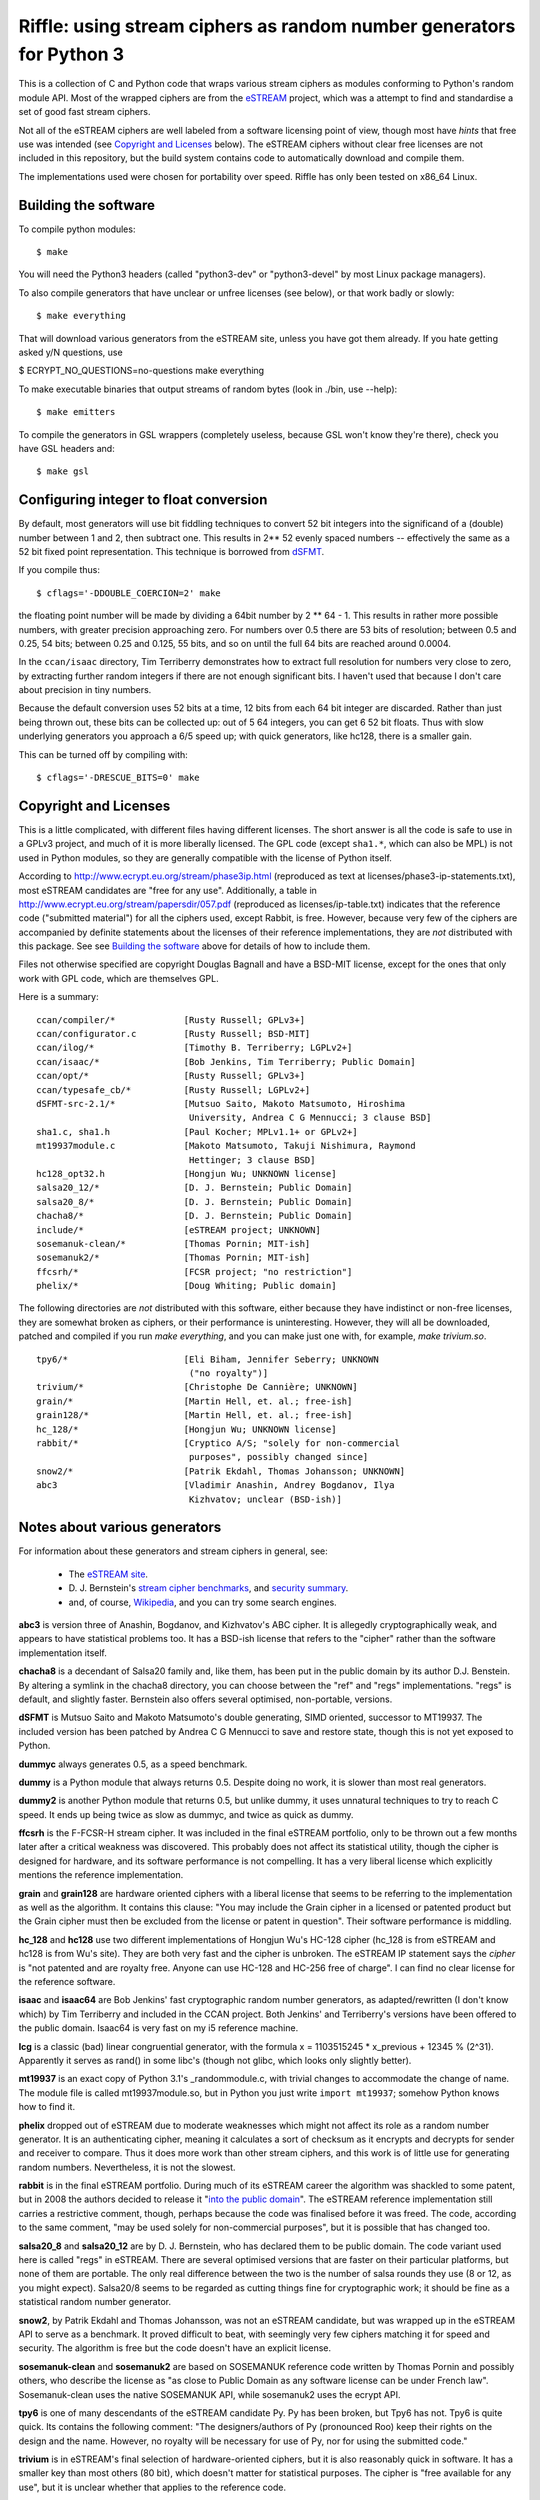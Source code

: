 Riffle: using stream ciphers as random number generators for Python 3
~~~~~~~~~~~~~~~~~~~~~~~~~~~~~~~~~~~~~~~~~~~~~~~~~~~~~~~~~~~~~~~~~~~~~

.. This README written in reStructuredText for automated html markup.
.. Apologies to plain text readers for the occasional odd construct.

This is a collection of C and Python code that wraps various stream
ciphers as modules conforming to Python's random module API.  Most of
the wrapped ciphers are from the eSTREAM_ project, which was a attempt
to find and standardise a set of good fast stream ciphers.

.. _eSTREAM: http://www.ecrypt.eu.org/stream/

Not all of the eSTREAM ciphers are well labeled from a software
licensing point of view, though most have *hints* that free use was
intended (see `Copyright and Licenses`_ below).  The eSTREAM ciphers
without clear free licenses are not included in this repository, but
the build system contains code to automatically download and compile
them.

The implementations used were chosen for portability over speed.
Riffle has only been tested on x86_64 Linux.

Building the software
=====================

To compile python modules::

$ make

You will need the Python3 headers (called "python3-dev" or
"python3-devel" by most Linux package managers).

To also compile generators that have unclear or unfree licenses (see
below), or that work badly or slowly::

$ make everything

That will download various generators from the eSTREAM site, unless
you have got them already.  If you hate getting asked y/N questions,
use

$ ECRYPT_NO_QUESTIONS=no-questions make everything

To make executable binaries that output streams of random bytes (look
in ./bin, use --help)::

$ make emitters

To compile the generators in GSL wrappers (completely useless, because
GSL won't know they're there), check you have GSL headers and::

$ make gsl

Configuring integer to float conversion
=======================================

By default, most generators will use bit fiddling techniques to
convert 52 bit integers into the significand of a (double) number
between 1 and 2, then subtract one.  This results in 2** 52 evenly
spaced numbers -- effectively the same as a 52 bit fixed point
representation.  This technique is borrowed from dSFMT_.

.. _dSFMT: http://www.math.sci.hiroshima-u.ac.jp/~m-mat/MT/SFMT/#dSFMT

If you compile thus::

$ cflags='-DDOUBLE_COERCION=2' make

the floating point number will be made by dividing a 64bit number by 2
** 64 - 1.  This results in rather more possible numbers, with greater
precision approaching zero.  For numbers over 0.5 there are 53 bits of
resolution; between 0.5 and 0.25, 54 bits; between 0.25 and 0.125, 55
bits, and so on until the full 64 bits are reached around 0.0004.

In the ``ccan/isaac`` directory, Tim Terriberry demonstrates how to
extract full resolution for numbers very close to zero, by extracting
further random integers if there are not enough significant bits.  I
haven't used that because I don't care about precision in tiny
numbers.

Because the default conversion uses 52 bits at a time, 12 bits from
each 64 bit integer are discarded.  Rather than just being thrown out,
these bits can be collected up: out of 5 64 integers, you can get 6 52
bit floats.  Thus with slow underlying generators you approach a 6/5
speed up; with quick generators, like hc128, there is a smaller gain.

This can be turned off by compiling with::

$ cflags='-DRESCUE_BITS=0' make


Copyright and Licenses
======================

This is a little complicated, with different files having different
licenses.  The short answer is all the code is safe to use in a GPLv3
project, and much of it is more liberally licensed.  The GPL code
(except ``sha1.*``, which can also be MPL) is not used in Python
modules, so they are generally compatible with the license of Python
itself.

According to http://www.ecrypt.eu.org/stream/phase3ip.html (reproduced
as text at licenses/phase3-ip-statements.txt), most eSTREAM candidates
are "free for any use".  Additionally, a table in
http://www.ecrypt.eu.org/stream/papersdir/057.pdf (reproduced as
licenses/ip-table.txt) indicates that the reference code ("submitted
material") for all the ciphers used, except Rabbit, is free.  However,
because very few of the ciphers are accompanied by definite statements
about the licenses of their reference implementations, they are *not*
distributed with this package.  See see `Building the software`_ above
for details of how to include them.

Files not otherwise specified are copyright Douglas Bagnall and have a
BSD-MIT license, except for the ones that only work with GPL code,
which are themselves GPL.

Here is a summary::

 ccan/compiler/*             [Rusty Russell; GPLv3+]
 ccan/configurator.c         [Rusty Russell; BSD-MIT]
 ccan/ilog/*                 [Timothy B. Terriberry; LGPLv2+]
 ccan/isaac/*                [Bob Jenkins, Tim Terriberry; Public Domain]
 ccan/opt/*                  [Rusty Russell; GPLv3+]
 ccan/typesafe_cb/*          [Rusty Russell; LGPLv2+]
 dSFMT-src-2.1/*             [Mutsuo Saito, Makoto Matsumoto, Hiroshima
                              University, Andrea C G Mennucci; 3 clause BSD]
 sha1.c, sha1.h              [Paul Kocher; MPLv1.1+ or GPLv2+]
 mt19937module.c             [Makoto Matsumoto, Takuji Nishimura, Raymond
                              Hettinger; 3 clause BSD]
 hc128_opt32.h               [Hongjun Wu; UNKNOWN license]
 salsa20_12/*                [D. J. Bernstein; Public Domain]
 salsa20_8/*                 [D. J. Bernstein; Public Domain]
 chacha8/*                   [D. J. Bernstein; Public Domain]
 include/*                   [eSTREAM project; UNKNOWN]
 sosemanuk-clean/*           [Thomas Pornin; MIT-ish]
 sosemanuk2/*                [Thomas Pornin; MIT-ish]
 ffcsrh/*                    [FCSR project; "no restriction"]
 phelix/*                    [Doug Whiting; Public domain]

The following directories are *not* distributed with this software,
either because they have indistinct or non-free licenses, they are
somewhat broken as ciphers, or their performance is uninteresting.
However, they will all be downloaded, patched and compiled if you run
`make everything`, and you can make just one with, for example, `make
trivium.so`.

::

 tpy6/*                      [Eli Biham, Jennifer Seberry; UNKNOWN
                              ("no royalty")]
 trivium/*                   [Christophe De Cannière; UNKNOWN]
 grain/*                     [Martin Hell, et. al.; free-ish]
 grain128/*                  [Martin Hell, et. al.; free-ish]
 hc_128/*                    [Hongjun Wu; UNKNOWN license]
 rabbit/*                    [Cryptico A/S; "solely for non-commercial
                              purposes", possibly changed since]
 snow2/*                     [Patrik Ekdahl, Thomas Johansson; UNKNOWN]
 abc3                        [Vladimir Anashin, Andrey Bogdanov, Ilya
                              Kizhvatov; unclear (BSD-ish)]


Notes about various generators
==============================

For information about these generators and stream ciphers in general,
see:

 * The `eSTREAM site <http://www.ecrypt.eu.org/stream/>`_.

 * D. J. Bernstein's `stream cipher benchmarks
   <http://bench.cr.yp.to/results-stream.html>`_, and `security
   summary <http://cr.yp.to/streamciphers/attacks.html>`_.

 * and, of course, `Wikipedia
   <http://en.wikipedia.org/wiki/Stream_cipher>`_, and you can try
   some search engines.


**abc3** is version three of Anashin, Bogdanov, and Kizhvatov's ABC
cipher. It is allegedly cryptographically weak, and appears to have
statistical problems too.  It has a BSD-ish license that refers to the
"cipher" rather than the software implementation itself.

**chacha8** is a decendant of Salsa20 family and, like them, has been
put in the public domain by its author D.J. Benstein.  By altering a
symlink in the chacha8 directory, you can choose between the "ref" and
"regs" implementations.  "regs" is default, and slightly faster.
Bernstein also offers several optimised, non-portable, versions.

**dSFMT** is Mutsuo Saito and Makoto Matsumoto's double generating,
SIMD oriented, successor to MT19937.  The included version has been
patched by Andrea C G Mennucci to save and restore state, though this
is not yet exposed to Python.

**dummyc** always generates 0.5, as a speed benchmark.

**dummy** is a Python module that always returns 0.5.  Despite doing
no work, it is slower than most real generators.

**dummy2** is another Python module that returns 0.5, but unlike
dummy, it uses unnatural techniques to try to reach C speed.  It ends
up being twice as slow as dummyc, and twice as quick as dummy.

**ffcsrh** is the F-FCSR-H stream cipher.  It was included in the
final eSTREAM portfolio, only to be thrown out a few months later
after a critical weakness was discovered.  This probably does not
affect its statistical utility, though the cipher is designed for
hardware, and its software performance is not compelling.  It has a
very liberal license which explicitly mentions the reference
implementation.

**grain** and **grain128** are hardware oriented ciphers with a
liberal license that seems to be referring to the implementation as
well as the algorithm.  It contains this clause: "You may include the
Grain cipher in a licensed or patented product but the Grain cipher
must then be excluded from the license or patent in question".  Their
software performance is middling.

**hc_128** and **hc128** use two different implementations of Hongjun
Wu's HC-128 cipher (hc_128 is from eSTREAM and hc128 is from Wu's
site).  They are both very fast and the cipher is unbroken.  The
eSTREAM IP statement says the *cipher* is "not patented and are
royalty free. Anyone can use HC-128 and HC-256 free of charge".  I can
find no clear license for the reference software.

**isaac** and **isaac64** are Bob Jenkins' fast cryptographic random
number generators, as adapted/rewritten (I don't know which) by Tim
Terriberry and included in the CCAN project.  Both Jenkins' and
Terriberry's versions have been offered to the public domain.  Isaac64
is very fast on my i5 reference machine.

**lcg** is a classic (bad) linear congruential generator, with the
formula x = 1103515245 * x_previous + 12345 % (2^31).  Apparently it
serves as rand() in some libc's (though not glibc, which looks only
slightly better).

**mt19937** is an exact copy of Python 3.1's _randommodule.c, with
trivial changes to accommodate the change of name.  The module file is
called mt19937module.so, but in Python you just write ``import
mt19937``; somehow Python knows how to find it.

**phelix** dropped out of eSTREAM due to moderate weaknesses which
might not affect its role as a random number generator.  It is an
authenticating cipher, meaning it calculates a sort of checksum as it
encrypts and decrypts for sender and receiver to compare.  Thus it
does more work than other stream ciphers, and this work is of little
use for generating random numbers.  Nevertheless, it is not the
slowest.

**rabbit** is in the final eSTREAM portfolio.  During much of its
eSTREAM career the algorithm was shackled to some patent, but in 2008
the authors decided to release it "`into the public domain`_".  The
eSTREAM reference implementation still carries a restrictive comment,
though, perhaps because the code was finalised before it was freed.
The code, according to the same comment, "may be used solely for
non-commercial purposes", but it is possible that has changed too.

.. _`into the public domain`: http://www.ecrypt.eu.org/stream/phorum/read.php?1,1244

**salsa20_8** and **salsa20_12** are by D. J. Bernstein, who has
declared them to be public domain.  The code variant used here is
called "regs" in eSTREAM.  There are several optimised versions that
are faster on their particular platforms, but none of them are
portable.  The only real difference between the two is the number of
salsa rounds they use (8 or 12, as you might expect).  Salsa20/8 seems
to be regarded as cutting things fine for cryptographic work; it
should be fine as a statistical random number generator.

**snow2**, by Patrik Ekdahl and Thomas Johansson, was not an eSTREAM
candidate, but was wrapped up in the eSTREAM API to serve as a
benchmark.  It proved difficult to beat, with seemingly very few
ciphers matching it for speed and security.  The algorithm is free but
the code doesn't have an explicit license.

**sosemanuk-clean** and **sosemanuk2** are based on SOSEMANUK
reference code written by Thomas Pornin and possibly others, who
describe the license as "as close to Public Domain as any software
license can be under French law".  Sosemanuk-clean uses the native
SOSEMANUK API, while sosemanuk2 uses the ecrypt API.

**tpy6** is one of many descendants of the eSTREAM candidate Py.  Py
has been broken, but Tpy6 has not.  Tpy6 is quite quick.  Its contains
the following comment: "The designers/authors of Py (pronounced Roo)
keep their rights on the design and the name. However, no royalty will
be necessary for use of Py, nor for using the submitted code."

**trivium** is in eSTREAM's final selection of hardware-oriented
ciphers, but it is also reasonably quick in software.  It has a
smaller key than most others (80 bit), which doesn't matter for
statistical purposes.  The cipher is "free available for any use", but
it is unclear whether that applies to the reference code.

**urandom** is a Python wrapper for the Python library's
random.SystemRandom class, which in turn wraps /dev/urandom.  It is 2
or 3 hundred times slower than most others.

**xxtea** encodes a buffer using the XXTEA cipher, then normalises the
buffer to a series of floating point numbers.  For the next round, it
encodes the normalised buffer.  Whether or not this is a sound
procedure, it is not particularly fast.  The XXTEA implementation was
adapted from Wikipedia, which is turn derived from David Wheeler and
Roger Needham's public domain original.

Python API
==========

The Python module code is based on Python's standard ``_random``
module (the secret C module behind the public ``random`` module), and
uses the Random class API as officially documented_, with omissions.
The full API is described in this paragraph:

.. _documented: http://docs.python.org/py3k/library/random.html

  Class ``Random`` can also be subclassed if you want to use a
  different basic generator of your own devising: in that case,
  override the ``random()``, ``seed()``, ``getstate()``, and
  ``setstate()`` methods. Optionally, a new generator can supply a
  ``getrandbits()`` method -- this allows randrange() to produce
  selections over an arbitrarily large range.

Most of the modules here omit the optional ``getrandbits()``, and have
stub ``getstate()`` and ``setstate()`` methods that raise exceptions
rather than save or restore state (none of this would be hard to fix).

Testing
=======

*./test.py* can perform a few simple tests.  Look at ``./test.py --help``
for options.  By default it tests a selection of generators
for speed, but it takes quite a few options.

*./test-bits.py* tests internal routines for coercing integers into
floating point numbers.  If everything is working well, it won't say
much.  Don't trust it excessively: there is a certain circularity in
the way it works.

After ``make emitters``, the ``bin/*-emitter`` files can be used to test
generators using, say, dieharder.  To do that, install dieharder,
then::

$ dieharder -g -1

and look for stdin_input_raw (200 for me, but it changes).  Then::

$ bin/sosemanuk-emitter | dieharder -g 200 -a

will take an age doing a large number of tests.  There will be a
number of false alarms: dieharder raises the alarm when something
happens that has a probability of less than 5%, but it does more than
20 tests, so some warnings are to be expected.  To retest a failing
test with a different seed::

$ bin/sosemanuk-emitter -s 42 | dieharder -g 200 -r 2

You can also use the emitters to test the raw speed of the generators,
without Python and number conversion overhead.  For example::

$ time bin/salsa20_8-emitter -b 500M > /dev/null

will tell you how long it takes to send 500 random Megabytes to
/dev/null.

Test results
============

This is an extract of ``./test.py`` output, showing how long it takes
to generate 10000000 numbers on an i5-540 (best of 5 runs)::

 dummyc         0.238  *********
 lcg            0.247  **********
 dSFMT          0.249  **********
 isaac64        0.300  ************
 hc_128         0.304  ************
 abc3           0.320  *************
 tpy6           0.339  **************
 hc128          0.341  **************
 snow2          0.342  **************
 chacha8        0.343  **************
 salsa20_8      0.344  **************
 trivium        0.353  **************
 random         0.369  ***************
 mt19937        0.373  ***************
 rabbit         0.374  ***************
 salsa20_12     0.381  ***************
 sosemanuk2     0.382  ***************
 sosemanuk      0.391  ****************
 dummy2         0.422  *****************
 phelix         0.486  ********************
 grain128       0.487  ********************
 xxtea          0.648  **************************
 isaac          0.672  ***************************
 dummy          0.876  ************************************
 ffcsrh         1.077  ********************************************
 grain          1.213  **************************************************

 urandom        92.02  **************************************************[...]*

These are the Python times: you can deduce from the dummyc result that
the Python overhead dwarfs the time taken by most generators.

I haven't done extensive tests of generator quality, but it does seem that:

* **abc3** is crazy.

* **dummy**, **dummyc**, and **dummy2** always return 0.5, as expected.

* **lcg** is weak, as expected.

* the others are at least superficially good.


The name
========

`Wikipedia`__: "a riffle is a short, relatively shallow and coarse-bedded
length of stream over which the stream flows at lower velocity and
higher turbulence".

.. __: http://en.wikipedia.org/wiki/Riffle

Adding new generators
=====================

To add new synchronous ciphers from the eSTREAM collection, read the
instructions at the top of ecrypt_generic.c.  There is a chance that
all you need to do is add a line to the Makefile.

Hacking
=======

The most complicating thing is probably that, due to the essential
similarity of each Python random module, there is a lot of
repetition. Then to ameliorate that, there is quite a bit of Makefile
and pre-processor trickery that pulls each module together from
various files.

To do
=====

* More ciphers (AES, panama, cryptmt).

* Non-cipher generators.

* Testing.

* Add gen_rand_bits and state storage and retrieval to Python modules.

* Consolidate non-ecrypt generators a bit.
